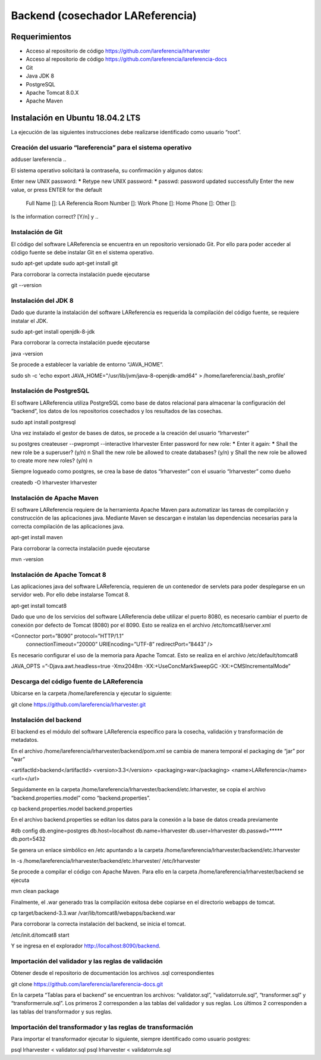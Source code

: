 Backend (cosechador LAReferencia)
=================================

Requerimientos
~~~~~~~~~~~~~~
* Acceso al repositorio de código https://github.com/lareferencia/lrharvester
* Acceso al repositorio de código https://github.com/lareferencia/lareferencia-docs
* Git
* Java JDK 8
* PostgreSQL
* Apache Tomcat 8.0.X
* Apache Maven

Instalación en Ubuntu 18.04.2 LTS
~~~~~~~~~~~~~~~~~~~~~~~~~~~~~~~~~
La ejecución de las siguientes instrucciones debe realizarse identificado como usuario “root”.

Creación del usuario “lareferencia” para el sistema operativo
-------------------------------------------------------------

.. code-block:: console
adduser lareferencia
..

El sistema operativo solicitará la contraseña, su confirmación y algunos datos:

.. code-block:: console
Enter new UNIX password: *****
Retype new UNIX password: *****
passwd: password updated successfully
Enter the new value, or press ENTER for the default
        Full Name []: LA Referencia
        Room Number []:
        Work Phone []:
        Home Phone []:
        Other []:
Is the information correct? [Y/n] y
..

Instalación de Git
------------------
El código del software LAReferencia se encuentra en un repositorio versionado Git.  Por ello para poder acceder al código fuente se debe instalar Git en el sistema operativo.

sudo apt-get update
sudo apt-get install git

Para corroborar la correcta instalación puede ejecutarse

git --version

Instalación del JDK 8
---------------------
Dado que durante la instalación del software LAReferencia es requerida la compilación del código fuente, se requiere instalar el JDK.

sudo apt-get install openjdk-8-jdk

Para corroborar la correcta instalación puede ejecutarse

java -version

Se procede a establecer la variable de entorno “JAVA_HOME”.

sudo sh -c 'echo export JAVA_HOME=\"/usr/lib/jvm/java-8-openjdk-amd64\" > /home/lareferencia/.bash_profile'

Instalación de PostgreSQL
-------------------------
El software LAReferencia utiliza PostgreSQL como base de datos relacional para almacenar la configuración del “backend”, los datos de los repositorios cosechados y los resultados de las cosechas.

sudo apt install postgresql 

Una vez instalado el gestor de bases de datos, se procede a la creación del usuario “lrharvester”

su postgres
createuser --pwprompt --interactive lrharvester
Enter password for new role: *****
Enter it again: *****
Shall the new role be a superuser? (y/n) n
Shall the new role be allowed to create databases? (y/n) y
Shall the new role be allowed to create more new roles? (y/n) n

Siempre logueado como postgres, se crea la base de datos “lrharvester” con el usuario “lrharvester” como dueño

createdb -O lrharvester lrharvester

Instalación de Apache Maven
---------------------------
El software LAReferencia requiere de la herramienta Apache Maven para automatizar las tareas de compilación y construcción de las aplicaciones java.  Mediante Maven se descargan e instalan las dependencias necesarias para la correcta compilación de las aplicaciones java.

apt-get install maven

Para corroborar la correcta instalación puede ejecutarse

mvn -version 

Instalación de Apache Tomcat 8
------------------------------
Las aplicaciones java del software LAReferencia, requieren de un contenedor de servlets para poder desplegarse en un servidor web.  Por ello debe instalarse Tomcat 8.

apt-get install tomcat8

Dado que uno de los servicios del software LAReferencia debe utilizar el puerto 8080, es necesario cambiar el puerto de conexión por defecto de Tomcat (8080) por el 8090.  Esto se realiza en el archivo /etc/tomcat8/server.xml

<Connector port=”8090” protocol=”HTTP/1.1”
        connectionTimeout=”20000”
        URIEncoding=”UTF-8”
        redirectPort=”8443” />

Es necesario configurar el uso de la memoria para Apache Tomcat.  Esto se realiza en el archivo /etc/default/tomcat8

JAVA_OPTS =”-Djava.awt.headless=true -Xmx2048m -XX:+UseConcMarkSweepGC -XX:+CMSIncrementalMode”

Descarga del código fuente de LAReferencia
------------------------------------------
Ubicarse en la carpeta /home/lareferencia y ejecutar lo siguiente:

git clone https://github.com/lareferencia/lrharvester.git

Instalación del backend
-----------------------
El backend es el módulo del software LAReferencia específico para la cosecha, validación y transformación de metadatos.

En el archivo /home/lareferencia/lrharvester/backend/pom.xml se cambia de manera temporal el packaging de “jar” por “war”

<artifactId>backend</artifactId>
<version>3.3</version>
<packaging>war</packaging>
<name>LAReferencia</name>
<url></url>

Seguidamente en la carpeta /home/lareferencia/lrharvester/backend/etc.lrharvester, se copia el archivo “backend.properties.model” como “backend.properties”.

cp backend.properties.model backend.properties

En el archivo backend.properties se editan los datos para la conexión a la base de datos creada previamente

#db config
db.engine=postgres
db.host=localhost
db.name=lrharvester
db.user=lrharvester
db.passwd=*****
db.port=5432

Se genera un enlace simbólico en /etc apuntando a la carpeta /home/lareferencia/lrharvester/backend/etc.lrharvester

ln -s /home/lareferencia/lrharvester/backend/etc.lrharvester/ /etc/lrharvester

Se procede a compilar el código con Apache Maven.  Para ello en la carpeta /home/lareferencia/lrharvester/backend se ejecuta

mvn clean package

Finalmente, el .war generado tras la compilación exitosa debe copiarse en el directorio webapps de tomcat.

cp target/backend-3.3.war /var/lib/tomcat8/webapps/backend.war

Para corroborar la correcta instalación del backend, se inicia el tomcat.

/etc/init.d/tomcat8 start

Y se ingresa en el explorador http://localhost:8090/backend.

Importación del validador y las reglas de validación
----------------------------------------------------
Obtener desde el repositorio de documentación los archivos .sql correspondientes

git clone https://github.com/lareferencia/lareferencia-docs.git

En la carpeta “Tablas para el backend” se encuentran los archivos: “validator.sql”, “validatorrule.sql”, “transformer.sql” y “transformerrule.sql”.  Los primeros 2 corresponden a las tablas del validador y sus reglas.  Los últimos 2 corresponden a las tablas del transformador y sus reglas.

Importación del transformador y las reglas de transformación
------------------------------------------------------------

Para importar el transformador ejecutar lo siguiente, siempre identificado como usuario postgres:

psql lrharvester < validator.sql
psql lrharvester < validatorrule.sql
